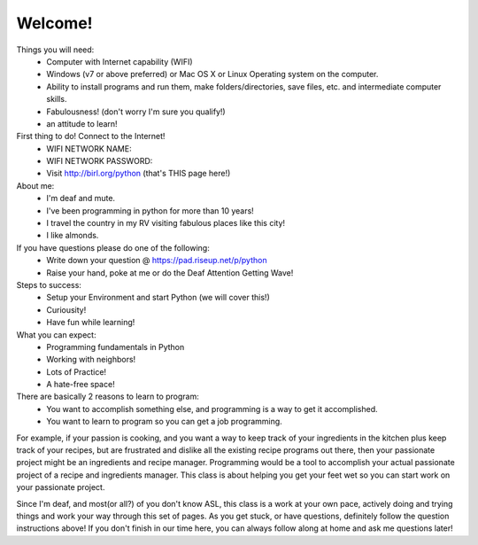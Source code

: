 Welcome!
========

Things you will need:
	* Computer with Internet capability (WIFI)
	* Windows (v7 or above preferred) or Mac OS X or Linux Operating system on the computer.
	* Ability to install programs and run them, make folders/directories, save files, etc.  and intermediate computer skills.
	* Fabulousness! (don't worry I'm sure you qualify!)
	* an attitude to learn!

First thing to do! Connect to the Internet!
	* WIFI NETWORK NAME:
	* WIFI NETWORK PASSWORD:
	* Visit http://birl.org/python  (that's THIS page here!)
	
About me:
	* I'm deaf and mute.
	* I've been programming in python for more than 10 years!
	* I travel the country in my RV visiting fabulous places like this city!
	* I like almonds.

If you have questions please do one of the following:
	* Write down your question @ https://pad.riseup.net/p/python
	* Raise your hand, poke at me or do the Deaf Attention Getting Wave!

Steps to success:
	* Setup your Environment and start Python (we will cover this!)
	* Curiousity!
	* Have fun while learning!

What you can expect:
	* Programming fundamentals in Python
	* Working with neighbors!
	* Lots of Practice!
	* A hate-free space!
	
There are basically 2 reasons to learn to program:
	* You want to accomplish something else, and programming is a way to get it accomplished.
	* You want to learn to program so you can get a job programming.

For example, if your passion is cooking, and you want a way to keep track of your ingredients in the kitchen plus keep track of your recipes, but are frustrated and dislike all the existing recipe programs out there, then your passionate project might be an ingredients and recipe manager.  Programming would be a tool to accomplish your actual passionate project of a recipe and ingredients manager.  This class is about helping you get your feet wet so you can start work on your passionate project.

Since I'm deaf, and most(or all?) of you don't know ASL, this class is a work at your own pace, actively doing and trying things and work your way through this set of pages. As you get stuck, or have questions, definitely follow the question instructions above!  If you don't finish in our time here, you can always follow along at home and ask me questions later!